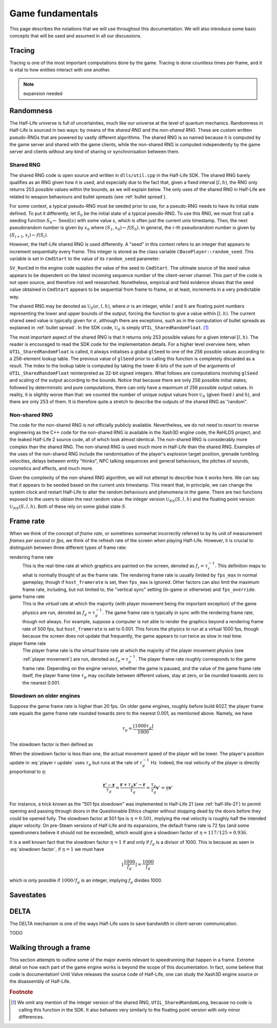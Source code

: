 Game fundamentals
=================

This page describes the notations that we will use throughout this documentation. We will also introduce some basic concepts that will be used and assumed in all our discussions.

.. _tracing:

Tracing
-------

Tracing is one of the most important computations done by the game. Tracing is done countless times per frame, and it is vital to how entities interact with one another.

.. note:: expansion needed

Randomness
----------

The Half-Life universe is full of uncertainties, much like our universe at the level of quantum mechanics. Randomness in Half-Life is sourced in two ways: by means of the *shared RNG* and the *non-shared RNG*. These are custom written pseudo-RNGs that are powered by vastly different algorithms. The shared RNG is so named because it is computed by the game server and shared with the game clients, while the non-shared RNG is computed independently by the game server and clients without any kind of sharing or synchronisation between them.

.. _shared rng:

Shared RNG
~~~~~~~~~~

The shared RNG code is open source and written in ``dlls/util.cpp`` in the Half-Life SDK. The shared RNG barely qualifies as an RNG given how it is used, and especially due to the fact that, given a fixed interval :math:`[l, h)`, the RNG only returns 253 possible values within the bounds, as we will explain below. The only uses of the shared RNG in Half-Life are related to weapon behaviours and bullet spreads (see :ref:`bullet spread`).

For some context, a typical pseudo-RNG must be seeded prior to use, for a pseudo-RNG needs to have its initial state defined. To put it differently, let :math:`S_0` be the initial state of a typical pseudo-RNG. To use this RNG, we must first call a seeding function :math:`S_0 \gets \operatorname{Seed}(s)` with some value :math:`s`, which is often just the current unix timestamp. Then, the next pseudorandom number is given by :math:`x_0` where :math:`(S_1, x_0) \gets f(S_0)`. In general, the :math:`i`-th pseudorandom number is given by :math:`(S_{i+1}, x_i) \gets f(S_i)`.

.. TODO: which frame? probably not the usercmd frame, but need to explicitly state!

However, the Half-Life shared RNG is used differently. A "seed" in this context refers to an integer that appears to increment sequentially every frame. This integer is stored as the class variable ``CBasePlayer::random_seed``. This variable is set in ``CmdStart`` to the value of its ``random_seed`` parameter:

.. code-block:: cpp
   :caption: ``CmdStart``, ``dlls/client.cpp``
   :emphasize-lines: 8

   void CmdStart( const edict_t *player, const struct usercmd_s *cmd, unsigned int random_seed )
   {
     entvars_t *pev = (entvars_t *)&player->v;
     CBasePlayer *pl = dynamic_cast< CBasePlayer *>( CBasePlayer::Instance( pev ) );

     [...omitted...]

     pl->random_seed = random_seed;
   }

``SV_RunCmd`` in the engine code supplies the value of the seed to ``CmdStart``. The ultimate source of the seed value appears to be dependent on the latest incoming sequence number of the client-server channel. This part of the code is not open source, and therefore not well researched. Nonetheless, empirical and field evidence shows that the seed value obtained in ``CmdStart`` appears to be sequential from frame to frame, or at least, increments in a very predictable way.

The shared RNG may be denoted as :math:`\mathfrak{U}_S(\sigma, l, h)`, where :math:`\sigma` is an integer, while :math:`l` and :math:`h` are floating point numbers representing the lower and upper bounds of the output, forcing the function to give a value within :math:`[l, h)`. The current shared seed value is typically given for :math:`\sigma`, although there are exceptions, such as in the computation of bullet spreads as explained in :ref:`bullet spread`. In the SDK code, :math:`\mathfrak{U}_S` is simply ``UTIL_SharedRandomFloat``. [#shared-RNG-float]_

The most important aspect of the shared RNG is that it returns only 253 possible values for a given interval :math:`[l, h)`. The reader is encouraged to read the SDK code for the implementation details. For a higher level overview here, when ``UTIL_SharedRandomFloat`` is called, it always initialises a global ``glSeed`` to one of the 256 possible values according to a 256-element lookup table. The previous value of ``glSeed`` prior to calling this function is completely discarded as a result. The index to the lookup table is computed by taking the lower 8-bits of the sum of the arguments of ``UTIL_SharedRandomFloat`` reinterpreted as 32-bit signed integers. What follows are computations involving ``glSeed`` and scaling of the output according to the bounds. Notice that because there are only 256 possible initial states, followed by deterministic and pure computations, there can only have a maximum of 256 possible output values. In reality, it is slightly worse than that: we counted the number of unique output values from :math:`\mathfrak{U}_S` (given fixed :math:`l` and :math:`h`), and there are only 253 of them. It is therefore quite a stretch to describe the outputs of the shared RNG as "random".

.. _nonshared rng:

Non-shared RNG
~~~~~~~~~~~~~~

The code for the non-shared RNG is not officially publicly available. Nevertheless, we do not need to resort to reverse engineering as the C++ code for the non-shared RNG is available in the Xash3D engine code, the ReHLDS project, and the leaked Half-Life 2 source code, all of which look almost identical. The non-shared RNG is considerably more complex than the shared RNG. The non-shared RNG is used much more in Half-Life than the shared RNG. Examples of the uses of the non-shared RNG include the randomisation of the player's explosion target position, grenade tumbling velocities, delays between entity "thinks", NPC talking sequences and general behaviours, the pitches of sounds, cosmetics and effects, and much more.

Given the complexity of the non-shared RNG algorithm, we will not attempt to describe how it works here. We can say that it appears to be seeded based on the current unix timestamp. This meant that, in principle, we can change the system clock and restart Half-Life to alter the random behaviours and phenomena in the game. There are two functions exposed to the users to obtain the next random value: the integer version :math:`\mathfrak{U}_{\mathit{NS}}(S,l,h)` and the floating point version :math:`\mathfrak{U}_{\mathit{NS}}(S,l,h)`. Both of these rely on some global state :math:`S`.

.. _frame rate:

Frame rate
----------

When we think of the concept of *frame rate*, or sometimes somewhat incorrectly referred to by its unit of measurement *frames per second* or *fps*, we think of the refresh rate of the screen when playing Half-Life. However, it is crucial to distinguish between three different types of frame rate:

rendering frame rate
  This is the real-time rate at which graphics are painted on the screen, denoted as :math:`f_r = \tau_r^{-1}`. This definition maps to what is normally thought of as the frame rate. The rendering frame rate is usually limited by ``fps_max`` in normal gameplay, though if ``host_framerate`` is set, then ``fps_max`` is ignored. Other factors can also limit the maximum frame rate, including, but not limited to, the "vertical sync" setting (in-game or otherwise) and ``fps_override``.

game frame rate
  This is the *virtual* rate at which the majority (with player movement being the important exception) of the game physics are run, denoted as :math:`f_g = \tau_g^{-1}`. The game frame rate is typically in sync with the rendering frame rate, though not always. For example, suppose a computer is not able to render the graphics beyond a rendering frame rate of 500 fps, but ``host_framerate`` is set to 0.001. This forces the physics to run at a virtual 1000 fps, though because the screen does not update that frequently, the game appears to run twice as slow in real time.

player frame rate
  The player frame rate is the *virtual* frame rate at which the majority of the player movement physics (see :ref:`player movement`) are run, denoted as :math:`f_p = \tau_p^{-1}`. The player frame rate roughly corresponds to the game frame rate. Depending on the engine version, whether the game is paused, and the value of the game frame rate itself, the player frame time :math:`\tau_p` may oscillate between different values, stay at zero, or be rounded towards zero to the nearest 0.001.

Slowdown on older engines
~~~~~~~~~~~~~~~~~~~~~~~~~

.. TODO: fix this slow down graph, we have defined it to be the inversion?

.. .. figure:: images/frame_rate_unsync.png
..    :name: frame rate unsync

..    Frame rate dependent slow-down of player movement in older Half-Life engines.

.. FIXME: this is misleading, this implies that on newer engines, the player frame rate is not rounded down. But it still is. It's just that the game also considers frame time remainders.

Suppose the game frame rate is higher than 20 fps. On older game engines, roughly before build 6027, the player frame rate equals the game frame rate rounded towards zero to the nearest 0.001, as mentioned above. Namely, we have

.. math:: \tau_p = \frac{\left\lfloor 1000 \tau_g \right\rfloor}{1000}

The slowdown factor is then defined as

.. math:: \eta = \frac{\tau_p}{\tau_g} = \frac{\left\lfloor 1000\tau_g \right\rfloor}{1000\tau_g} = \frac{f_g}{1000} \left\lfloor \frac{1000}{f_g} \right\rfloor = \frac{f_g}{f_p}
  :label: slowdown factor

When the slowdown factor is less than one, the actual movement speed of the player will be lower. The player's position update in :eq:`player r update` uses :math:`\tau_p` but runs at the rate of :math:`\tau_g^{-1}` Hz. Indeed, the real velocity of the player is directly proportional to :math:`\eta`:

.. math:: \frac{\mathbf{r}' - \mathbf{r}}{\tau_g} = \frac{\mathbf{r} + \tau_p \mathbf{v}' - \mathbf{r}}{\tau_g} = \frac{\tau_p}{\tau_g} \mathbf{v}' = \eta \mathbf{v}'

For instance, a trick known as the "501 fps slowdown" was implemented in Half-Life 21 (see :ref:`half-life-21`) to permit opening and passing through doors in the Questionable Ethics chapter without stopping dead by the doors before they could be opened fully. The slowdown factor at 501 fps is :math:`\eta = 0.501`, implying the real velocity is roughly half the intended player velocity. On pre-Steam versions of Half-Life and its expansions, the default frame rate is 72 fps (and some speedrunners believe it should not be exceeded), which would give a slowdown factor of :math:`\eta = 117/125 = 0.936`.

It is a well known fact that the slowdown factor :math:`\eta = 1` if and only if :math:`f_g` is a divisor of 1000. This is because as seen in :eq:`slowdown factor`, if :math:`\eta = 1` we must have

.. math:: \left\lfloor \frac{1000}{f_g} \right\rfloor = \frac{1000}{f_g}

which is only possible if :math:`1000/f_g` is an integer, implying :math:`f_g` divides 1000.

Savestates
----------

.. _delta:

DELTA
-----

The DELTA mechanism is one of the ways Half-Life uses to save bandwidth in
client-server communication.

TODO


Walking through a frame
-----------------------

This section attempts to outline some of the major events relevant to speedrunning that happen in a frame. Extreme detail on how each part of the game engine works is beyond the scope of this documentation. In fact, some believe that code is documentation! Until Valve releases the source code of Half-Life, one can study the Xash3D engine source or the disassembly of Half-Life.

.. rubric:: Footnote

.. [#shared-RNG-float] We omit any mention of the integer version of the shared RNG, ``UTIL_SharedRandomLong``, because no code is calling this function in the SDK. It also behaves very similarly to the floating point version with only minor differences.
